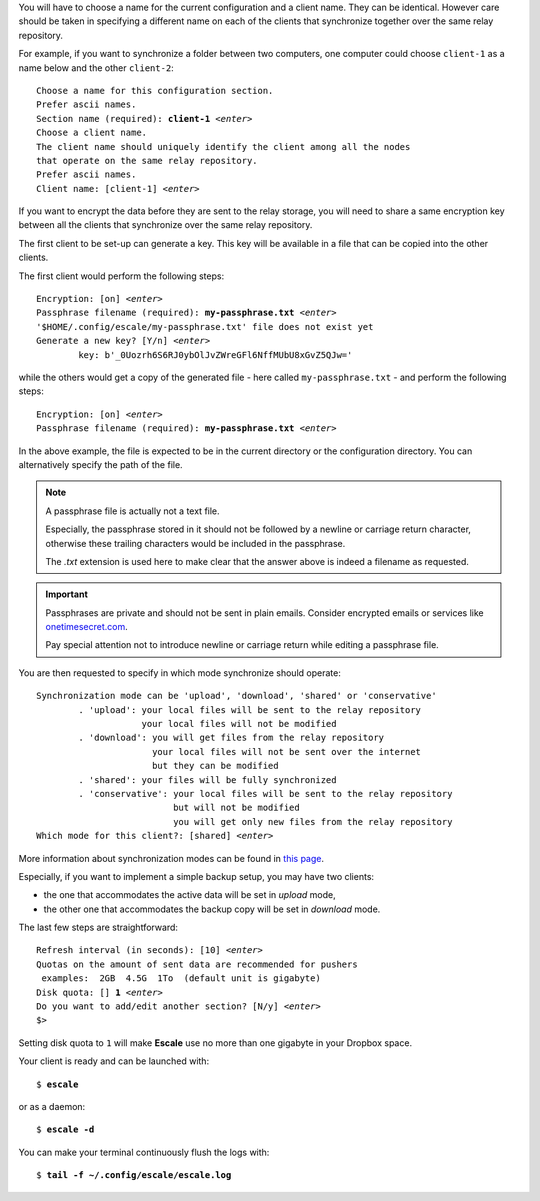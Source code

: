 
You will have to choose a name for the current configuration and a client name.
They can be identical. 
However care should be taken in specifying a different name on each of the clients
that synchronize together over the same relay repository.

For example, if you want to synchronize a folder between two computers, one computer
could choose ``client-1`` as a name below and the other ``client-2``:

.. parsed-literal::

	Choose a name for this configuration section.
	Prefer ascii names.
	Section name (required): :strong:`client-1` |enter|
	Choose a client name.
	The client name should uniquely identify the client among all the nodes
	that operate on the same relay repository.
	Prefer ascii names.
	Client name: [client-1] |enter|

If you want to encrypt the data before they are sent to the relay storage, you will
need to share a same encryption key between all the clients that synchronize over
the same relay repository.

The first client to be set-up can generate a key. 
This key will be available in a file that can be copied into the other clients.

The first client would perform the following steps:

.. parsed-literal::

	Encryption: [on] |enter|
	Passphrase filename (required): :strong:`my-passphrase.txt` |enter|
	'$HOME/.config/escale/my-passphrase.txt' file does not exist yet
	Generate a new key? [Y/n] |enter|
		key: b'_0Uozrh6S6RJ0ybOlJvZWreGFl6NffMUbU8xGvZ5QJw='

while the others would get a copy of the generated file - here called ``my-passphrase.txt`` - 
and perform the following steps:

.. parsed-literal::

        Encryption: [on] |enter|
        Passphrase filename (required): :strong:`my-passphrase.txt` |enter|

In the above example, the file is expected to be in the current directory or the configuration directory. 
You can alternatively specify the path of the file.

.. note:: A passphrase file is actually not a text file. 

	Especially, the passphrase stored in it should not be followed by a newline or carriage return character, 
	otherwise these trailing characters would be included in the passphrase. 

	The *.txt* extension is used here to make clear that the answer above is indeed a filename as requested.

.. important:: Passphrases are private and should not be sent in plain emails. 
	Consider encrypted emails or services like `onetimesecret.com`_. 

	Pay special attention not to introduce newline or carriage return while editing a passphrase file.

You are then requested to specify in which mode synchronize should operate:

.. parsed-literal::

	Synchronization mode can be 'upload', 'download', 'shared' or 'conservative' 
		. 'upload': your local files will be sent to the relay repository
		            your local files will not be modified
		. 'download': you will get files from the relay repository
		              your local files will not be sent over the internet
	        	      but they can be modified
		. 'shared': your files will be fully synchronized
		. 'conservative': your local files will be sent to the relay repository
	        	          but will not be modified
	                	  you will get only new files from the relay repository
	Which mode for this client?: [shared] |enter|

More information about synchronization modes can be found in `this page <usage.html#synchronization-modes>`_.

Especially, if you want to implement a simple backup setup, you may have two clients: 

* the one that accommodates the active data will be set in *upload* mode, 
* the other one that accommodates the backup copy will be set in *download* mode.


The last few steps are straightforward:

.. parsed-literal::

	Refresh interval (in seconds): [10] |enter|
	Quotas on the amount of sent data are recommended for pushers
	 examples:  2GB  4.5G  1To  (default unit is gigabyte)
	Disk quota: [] :strong:`1` |enter|
	Do you want to add/edit another section? [N/y] |enter|
	$> 

Setting disk quota to ``1`` will make |escale| use no more than one gigabyte in your Dropbox space.

Your client is ready and can be launched with:

.. parsed-literal::

	$ :strong:`escale`

or as a daemon:

.. parsed-literal::

	$ :strong:`escale -d`

You can make your terminal continuously flush the logs with:

.. parsed-literal::

	$ :strong:`tail -f ~/.config/escale/escale.log`


.. |escale| replace:: **Escale**
.. |enter| replace:: *<enter>*
.. _onetimesecret.com: https://onetimesecret.com
